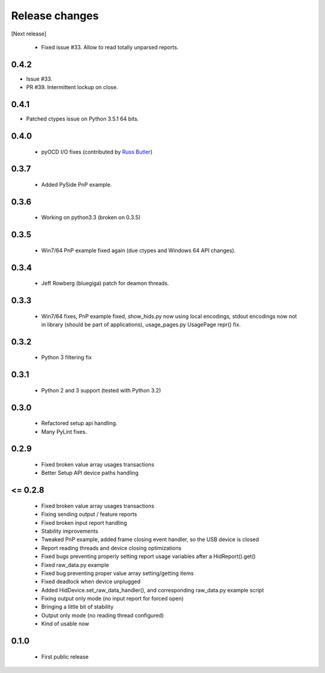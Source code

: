 Release changes
===============

[Next release]

 * Fixed issue #33. Allow to read totally unparsed reports.

0.4.2
-----

* Issue #33.

* PR #39. Intermittent lockup on close.

0.4.1
-----

* Patched ctypes issue on Python 3.5.1 64 bits.

0.4.0
-----

 * pyOCD I/O fixes (contributed by `Russ Butler <https://github.com/c1728p9/>`_)

0.3.7
-----

 * Added PySide PnP example.

0.3.6
-----

 * Working on python3.3 (broken on 0.3.5)

0.3.5
-----

 * Win7/64 PnP example fixed again (due ctypes and Windows 64 API changes).

0.3.4
-----

 * Jeff Rowberg (bluegiga) patch for deamon threads.

0.3.3
-----

 * Win7/64 fixes, PnP example fixed, show_hids.py now using local encodings, stdout encodings now not in library (should be part of applications), usage_pages.py UsagePage repr() fix.

0.3.2
-----

 * Python 3 filtering fix

0.3.1
-----

 * Python 2 and 3 support (tested with Python 3.2)

0.3.0
-----

 * Refactored setup api handling.

 * Many PyLint fixes.

0.2.9
-----

 * Fixed broken value array usages transactions

 * Better Setup API device paths handling

<= 0.2.8
--------

 * Fixed broken value array usages transactions

 * Fixing sending output / feature reports

 * Fixed broken input report handling

 * Stability improvements

 * Tweaked PnP example, added frame closing event handler, so the USB device is closed

 * Report reading threads and device closing optimizations

 * Fixed bugs preventing properly setting report usage variables after a HidReport().get()

 * Fixed raw_data.py example

 * Fixed bug preventing proper value array setting/getting items

 * Fixed deadlock when device unplugged

 * Added HidDevice.set_raw_data_handler(), and corresponding raw_data.py example script

 * Fixing output only mode (no input report for forced open)

 * Bringing a little bit of stability

 * Output only mode (no reading thread configured)

 * Kind of usable now

0.1.0 
-----

 * First public release

